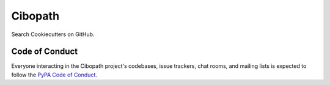 ========
Cibopath
========

Search Cookiecutters on GitHub.

Code of Conduct
---------------

Everyone interacting in the Cibopath project's codebases, issue trackers, chat
rooms, and mailing lists is expected to follow the `PyPA Code of Conduct`_.

.. _`PyPA Code of Conduct`: https://www.pypa.io/en/latest/code-of-conduct/
